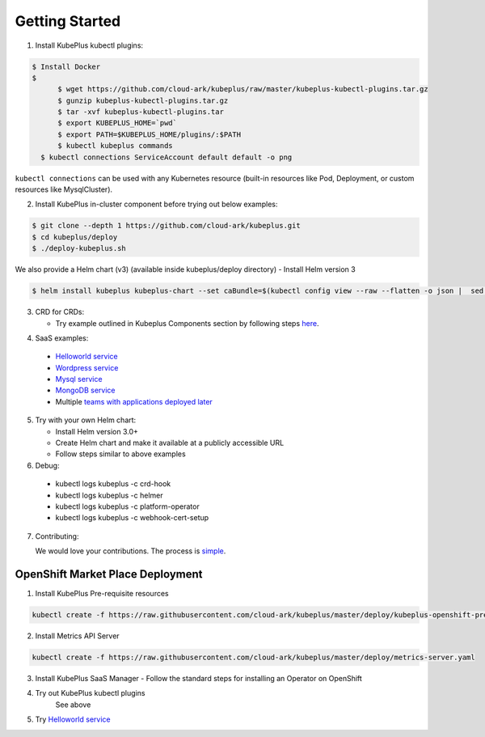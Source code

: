 ========================
Getting Started
========================

1. Install KubePlus kubectl plugins:

.. code-block:: bash

  $ Install Docker
  $ 
	$ wget https://github.com/cloud-ark/kubeplus/raw/master/kubeplus-kubectl-plugins.tar.gz
   	$ gunzip kubeplus-kubectl-plugins.tar.gz
   	$ tar -xvf kubeplus-kubectl-plugins.tar
   	$ export KUBEPLUS_HOME=`pwd`
   	$ export PATH=$KUBEPLUS_HOME/plugins/:$PATH
   	$ kubectl kubeplus commands
    $ kubectl connections ServiceAccount default default -o png

``kubectl connections`` can be used with any Kubernetes resource (built-in resources like Pod, Deployment, or custom resources like MysqlCluster).

2. Install KubePlus in-cluster component before trying out below examples:

.. code-block:: bash

	$ git clone --depth 1 https://github.com/cloud-ark/kubeplus.git
	$ cd kubeplus/deploy
	$ ./deploy-kubeplus.sh

We also provide a Helm chart (v3) (available inside kubeplus/deploy directory)
- Install Helm version 3

.. code-block:: bash

  $ helm install kubeplus kubeplus-chart --set caBundle=$(kubectl config view --raw --flatten -o json |  sed 's/certificate-authority-data/certificateauthdata/'g | jq -r '.clusters[] | select(.name == "'$(kubectl config current-context)'") | .cluster.certificateauthdata')


3. CRD for CRDs:

   - Try example outlined in Kubeplus Components section by following steps `here`_.

.. _here: https://github.com/cloud-ark/kubeplus/blob/master/examples/resource-composition/steps.txt

4. SaaS examples:

  - `Helloworld service`_
  - `Wordpress service`_
  - `Mysql service`_
  - `MongoDB service`_
  - Multiple `teams with applications deployed later`_

.. _Helloworld service: https://github.com/cloud-ark/kubeplus/blob/master//examples/multitenancy/hello-world/steps.txt

.. _Wordpress service: https://github.com/cloud-ark/kubeplus/blob/master//examples/multitenancy/wordpress-mysqlcluster-stack/steps.txt

.. _Mysql service: https://github.com/cloud-ark/kubeplus/blob/master/examples/multitenancy/stacks/steps.txt

.. _MongoDB service: https://github.com/cloud-ark/kubeplus/blob/master/examples/multitenancy/mongodb-as-a-service/steps.md

.. _teams with applications deployed later: https://github.com/cloud-ark/kubeplus/blob/master/examples/multitenancy/team/steps.txt

5. Try with your own Helm chart:
   
   - Install Helm version 3.0+
   - Create Helm chart and make it available at a publicly accessible URL
   - Follow steps similar to above examples

6. Debug:

  - kubectl logs kubeplus -c crd-hook
  - kubectl logs kubeplus -c helmer
  - kubectl logs kubeplus -c platform-operator
  - kubectl logs kubeplus -c webhook-cert-setup


7. Contributing:
   
   We would love your contributions. The process is simple_.

.. _simple: https://github.com/cloud-ark/kubeplus/blob/master/Contributing.md


OpenShift Market Place Deployment
-----------------------------------

1. Install KubePlus Pre-requisite resources

.. code-block:: bash

    kubectl create -f https://raw.githubusercontent.com/cloud-ark/kubeplus/master/deploy/kubeplus-openshift-prereqs.yaml

2. Install Metrics API Server

.. code-block:: bash

    kubectl create -f https://raw.githubusercontent.com/cloud-ark/kubeplus/master/deploy/metrics-server.yaml

3. Install KubePlus SaaS Manager
   - Follow the standard steps for installing an Operator on OpenShift

4. Try out KubePlus kubectl plugins
    See above

5. Try `Helloworld service`_

